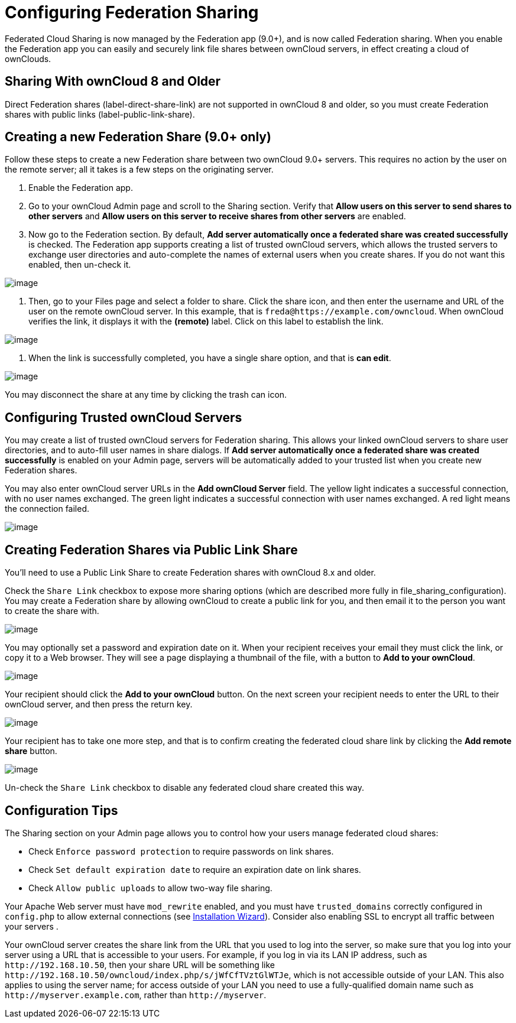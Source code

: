 Configuring Federation Sharing
==============================

Federated Cloud Sharing is now managed by the Federation app (9.0+), and
is now called Federation sharing. When you enable the Federation app you
can easily and securely link file shares between ownCloud servers, in
effect creating a cloud of ownClouds.

[[sharing-with-owncloud-8-and-older]]
Sharing With ownCloud 8 and Older
---------------------------------

Direct Federation shares (label-direct-share-link) are not supported in
ownCloud 8 and older, so you must create Federation shares with public
links (label-public-link-share).

[[creating-a-new-federation-share-9.0-only]]
Creating a new Federation Share (9.0+ only)
-------------------------------------------

Follow these steps to create a new Federation share between two ownCloud
9.0+ servers. This requires no action by the user on the remote server;
all it takes is a few steps on the originating server.

1.  Enable the Federation app.
2.  Go to your ownCloud Admin page and scroll to the Sharing section.
Verify that *Allow users on this server to send shares to other servers*
and *Allow users on this server to receive shares from other servers*
are enabled.
3.  Now go to the Federation section. By default, *Add server
automatically once a federated share was created successfully* is
checked. The Federation app supports creating a list of trusted ownCloud
servers, which allows the trusted servers to exchange user directories
and auto-complete the names of external users when you create shares. If
you do not want this enabled, then un-check it.

image:/owncloud-docs/_images/configuration/files/federation-0.png[image]

1.  Then, go to your Files page and select a folder to share. Click the
share icon, and then enter the username and URL of the user on the
remote ownCloud server. In this example, that is
`freda@https://example.com/owncloud`. When ownCloud verifies the link,
it displays it with the *(remote)* label. Click on this label to
establish the link.

image:/owncloud-docs/_images/configuration/files/federation-2.png[image]

1.  When the link is successfully completed, you have a single share
option, and that is *can edit*.

image:/owncloud-docs/_images/configuration/files/federation-3.png[image]

You may disconnect the share at any time by clicking the trash can icon.

[[configuring-trusted-owncloud-servers]]
Configuring Trusted ownCloud Servers
------------------------------------

You may create a list of trusted ownCloud servers for Federation
sharing. This allows your linked ownCloud servers to share user
directories, and to auto-fill user names in share dialogs. If *Add
server automatically once a federated share was created successfully* is
enabled on your Admin page, servers will be automatically added to your
trusted list when you create new Federation shares.

You may also enter ownCloud server URLs in the *Add ownCloud Server*
field. The yellow light indicates a successful connection, with no user
names exchanged. The green light indicates a successful connection with
user names exchanged. A red light means the connection failed.

image:/owncloud-docs/_images/configuration/files/federation-1.png[image]

[[creating-federation-shares-via-public-link-share]]
Creating Federation Shares via Public Link Share
------------------------------------------------

You’ll need to use a Public Link Share to create Federation shares with
ownCloud 8.x and older.

Check the `Share Link` checkbox to expose more sharing options (which
are described more fully in file_sharing_configuration). You may create
a Federation share by allowing ownCloud to create a public link for you,
and then email it to the person you want to create the share with.

image:/owncloud-docs/_images/configuration/files/create_public_share-6.png[image]

You may optionally set a password and expiration date on it. When your
recipient receives your email they must click the link, or copy it to a
Web browser. They will see a page displaying a thumbnail of the file,
with a button to *Add to your ownCloud*.

image:/owncloud-docs/_images/configuration/files/create_public_share-8.png[image]

Your recipient should click the *Add to your ownCloud* button. On the
next screen your recipient needs to enter the URL to their ownCloud
server, and then press the return key.

image:/owncloud-docs/_images/configuration/files/create_public_share-9.png[image]

Your recipient has to take one more step, and that is to confirm
creating the federated cloud share link by clicking the *Add remote
share* button.

image:/owncloud-docs/_images/configuration/files/create_public_share-10.png[image]

Un-check the `Share Link` checkbox to disable any federated cloud share
created this way.

[[configuration-tips]]
Configuration Tips
------------------

The Sharing section on your Admin page allows you to control how your
users manage federated cloud shares:

* Check `Enforce password protection` to require passwords on link
shares.
* Check `Set default expiration date` to require an expiration date on
link shares.
* Check `Allow public uploads` to allow two-way file sharing.

Your Apache Web server must have `mod_rewrite` enabled, and you must have `trusted_domains` correctly configured in `config.php` to allow external connections (see xref:installation/installation_wizard.adoc[Installation Wizard]).
Consider also enabling SSL to encrypt all traffic between your servers .

Your ownCloud server creates the share link from the URL that you used
to log into the server, so make sure that you log into your server using
a URL that is accessible to your users. For example, if you log in via
its LAN IP address, such as `http://192.168.10.50`, then your share URL
will be something like
`http://192.168.10.50/owncloud/index.php/s/jWfCfTVztGlWTJe`, which is
not accessible outside of your LAN. This also applies to using the
server name; for access outside of your LAN you need to use a
fully-qualified domain name such as `http://myserver.example.com`,
rather than `http://myserver`.
